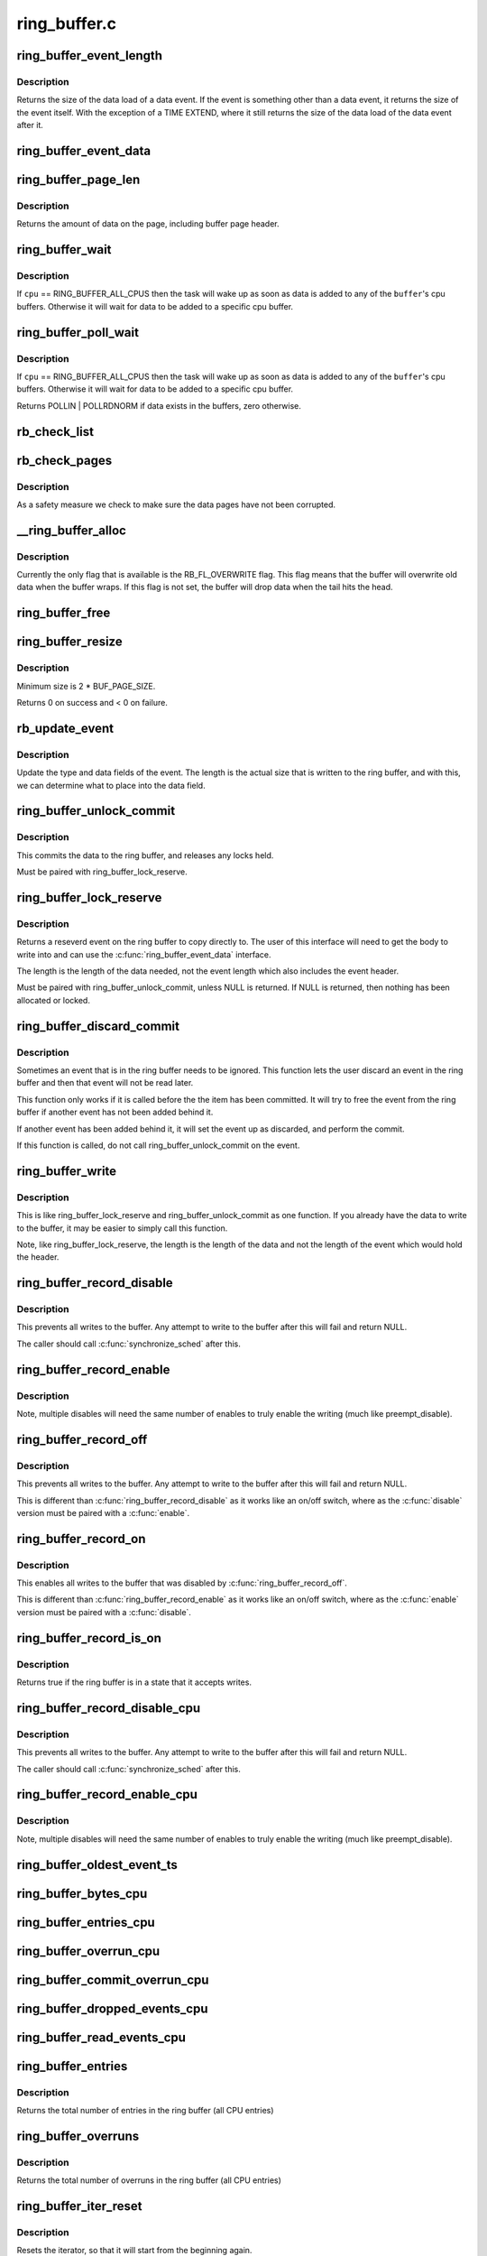 .. -*- coding: utf-8; mode: rst -*-

=============
ring_buffer.c
=============


.. _`ring_buffer_event_length`:

ring_buffer_event_length
========================

.. c:function:: unsigned ring_buffer_event_length (struct ring_buffer_event *event)

    return the length of the event

    :param struct ring_buffer_event \*event:
        the event to get the length of



.. _`ring_buffer_event_length.description`:

Description
-----------

Returns the size of the data load of a data event.
If the event is something other than a data event, it
returns the size of the event itself. With the exception
of a TIME EXTEND, where it still returns the size of the
data load of the data event after it.



.. _`ring_buffer_event_data`:

ring_buffer_event_data
======================

.. c:function:: void *ring_buffer_event_data (struct ring_buffer_event *event)

    return the data of the event

    :param struct ring_buffer_event \*event:
        the event to get the data from



.. _`ring_buffer_page_len`:

ring_buffer_page_len
====================

.. c:function:: size_t ring_buffer_page_len (void *page)

    the size of data on the page.

    :param void \*page:
        The page to read



.. _`ring_buffer_page_len.description`:

Description
-----------

Returns the amount of data on the page, including buffer page header.



.. _`ring_buffer_wait`:

ring_buffer_wait
================

.. c:function:: int ring_buffer_wait (struct ring_buffer *buffer, int cpu, bool full)

    wait for input to the ring buffer

    :param struct ring_buffer \*buffer:
        buffer to wait on

    :param int cpu:
        the cpu buffer to wait on

    :param bool full:
        wait until a full page is available, if ``cpu`` != RING_BUFFER_ALL_CPUS



.. _`ring_buffer_wait.description`:

Description
-----------

If ``cpu`` == RING_BUFFER_ALL_CPUS then the task will wake up as soon
as data is added to any of the ``buffer``\ 's cpu buffers. Otherwise
it will wait for data to be added to a specific cpu buffer.



.. _`ring_buffer_poll_wait`:

ring_buffer_poll_wait
=====================

.. c:function:: int ring_buffer_poll_wait (struct ring_buffer *buffer, int cpu, struct file *filp, poll_table *poll_table)

    poll on buffer input

    :param struct ring_buffer \*buffer:
        buffer to wait on

    :param int cpu:
        the cpu buffer to wait on

    :param struct file \*filp:
        the file descriptor

    :param poll_table \*poll_table:
        The poll descriptor



.. _`ring_buffer_poll_wait.description`:

Description
-----------

If ``cpu`` == RING_BUFFER_ALL_CPUS then the task will wake up as soon
as data is added to any of the ``buffer``\ 's cpu buffers. Otherwise
it will wait for data to be added to a specific cpu buffer.

Returns POLLIN | POLLRDNORM if data exists in the buffers,
zero otherwise.



.. _`rb_check_list`:

rb_check_list
=============

.. c:function:: int rb_check_list (struct ring_buffer_per_cpu *cpu_buffer, struct list_head *list)

    make sure a pointer to a list has the last bits zero

    :param struct ring_buffer_per_cpu \*cpu_buffer:

        *undescribed*

    :param struct list_head \*list:

        *undescribed*



.. _`rb_check_pages`:

rb_check_pages
==============

.. c:function:: int rb_check_pages (struct ring_buffer_per_cpu *cpu_buffer)

    integrity check of buffer pages

    :param struct ring_buffer_per_cpu \*cpu_buffer:
        CPU buffer with pages to test



.. _`rb_check_pages.description`:

Description
-----------

As a safety measure we check to make sure the data pages have not
been corrupted.



.. _`__ring_buffer_alloc`:

__ring_buffer_alloc
===================

.. c:function:: struct ring_buffer *__ring_buffer_alloc (unsigned long size, unsigned flags, struct lock_class_key *key)

    allocate a new ring_buffer

    :param unsigned long size:
        the size in bytes per cpu that is needed.

    :param unsigned flags:
        attributes to set for the ring buffer.

    :param struct lock_class_key \*key:

        *undescribed*



.. _`__ring_buffer_alloc.description`:

Description
-----------

Currently the only flag that is available is the RB_FL_OVERWRITE
flag. This flag means that the buffer will overwrite old data
when the buffer wraps. If this flag is not set, the buffer will
drop data when the tail hits the head.



.. _`ring_buffer_free`:

ring_buffer_free
================

.. c:function:: void ring_buffer_free (struct ring_buffer *buffer)

    free a ring buffer.

    :param struct ring_buffer \*buffer:
        the buffer to free.



.. _`ring_buffer_resize`:

ring_buffer_resize
==================

.. c:function:: int ring_buffer_resize (struct ring_buffer *buffer, unsigned long size, int cpu_id)

    resize the ring buffer

    :param struct ring_buffer \*buffer:
        the buffer to resize.

    :param unsigned long size:
        the new size.

    :param int cpu_id:
        the cpu buffer to resize



.. _`ring_buffer_resize.description`:

Description
-----------

Minimum size is 2 * BUF_PAGE_SIZE.

Returns 0 on success and < 0 on failure.



.. _`rb_update_event`:

rb_update_event
===============

.. c:function:: void rb_update_event (struct ring_buffer_per_cpu *cpu_buffer, struct ring_buffer_event *event, struct rb_event_info *info)

    update event type and data

    :param struct ring_buffer_per_cpu \*cpu_buffer:

        *undescribed*

    :param struct ring_buffer_event \*event:
        the event to update

    :param struct rb_event_info \*info:

        *undescribed*



.. _`rb_update_event.description`:

Description
-----------

Update the type and data fields of the event. The length
is the actual size that is written to the ring buffer,
and with this, we can determine what to place into the
data field.



.. _`ring_buffer_unlock_commit`:

ring_buffer_unlock_commit
=========================

.. c:function:: int ring_buffer_unlock_commit (struct ring_buffer *buffer, struct ring_buffer_event *event)

    commit a reserved

    :param struct ring_buffer \*buffer:
        The buffer to commit to

    :param struct ring_buffer_event \*event:
        The event pointer to commit.



.. _`ring_buffer_unlock_commit.description`:

Description
-----------

This commits the data to the ring buffer, and releases any locks held.

Must be paired with ring_buffer_lock_reserve.



.. _`ring_buffer_lock_reserve`:

ring_buffer_lock_reserve
========================

.. c:function:: struct ring_buffer_event *ring_buffer_lock_reserve (struct ring_buffer *buffer, unsigned long length)

    reserve a part of the buffer

    :param struct ring_buffer \*buffer:
        the ring buffer to reserve from

    :param unsigned long length:
        the length of the data to reserve (excluding event header)



.. _`ring_buffer_lock_reserve.description`:

Description
-----------

Returns a reseverd event on the ring buffer to copy directly to.
The user of this interface will need to get the body to write into
and can use the :c:func:`ring_buffer_event_data` interface.

The length is the length of the data needed, not the event length
which also includes the event header.

Must be paired with ring_buffer_unlock_commit, unless NULL is returned.
If NULL is returned, then nothing has been allocated or locked.



.. _`ring_buffer_discard_commit`:

ring_buffer_discard_commit
==========================

.. c:function:: void ring_buffer_discard_commit (struct ring_buffer *buffer, struct ring_buffer_event *event)

    discard an event that has not been committed

    :param struct ring_buffer \*buffer:
        the ring buffer

    :param struct ring_buffer_event \*event:
        non committed event to discard



.. _`ring_buffer_discard_commit.description`:

Description
-----------

Sometimes an event that is in the ring buffer needs to be ignored.
This function lets the user discard an event in the ring buffer
and then that event will not be read later.

This function only works if it is called before the the item has been
committed. It will try to free the event from the ring buffer
if another event has not been added behind it.

If another event has been added behind it, it will set the event
up as discarded, and perform the commit.

If this function is called, do not call ring_buffer_unlock_commit on
the event.



.. _`ring_buffer_write`:

ring_buffer_write
=================

.. c:function:: int ring_buffer_write (struct ring_buffer *buffer, unsigned long length, void *data)

    write data to the buffer without reserving

    :param struct ring_buffer \*buffer:
        The ring buffer to write to.

    :param unsigned long length:
        The length of the data being written (excluding the event header)

    :param void \*data:
        The data to write to the buffer.



.. _`ring_buffer_write.description`:

Description
-----------

This is like ring_buffer_lock_reserve and ring_buffer_unlock_commit as
one function. If you already have the data to write to the buffer, it
may be easier to simply call this function.

Note, like ring_buffer_lock_reserve, the length is the length of the data
and not the length of the event which would hold the header.



.. _`ring_buffer_record_disable`:

ring_buffer_record_disable
==========================

.. c:function:: void ring_buffer_record_disable (struct ring_buffer *buffer)

    stop all writes into the buffer

    :param struct ring_buffer \*buffer:
        The ring buffer to stop writes to.



.. _`ring_buffer_record_disable.description`:

Description
-----------

This prevents all writes to the buffer. Any attempt to write
to the buffer after this will fail and return NULL.

The caller should call :c:func:`synchronize_sched` after this.



.. _`ring_buffer_record_enable`:

ring_buffer_record_enable
=========================

.. c:function:: void ring_buffer_record_enable (struct ring_buffer *buffer)

    enable writes to the buffer

    :param struct ring_buffer \*buffer:
        The ring buffer to enable writes



.. _`ring_buffer_record_enable.description`:

Description
-----------

Note, multiple disables will need the same number of enables
to truly enable the writing (much like preempt_disable).



.. _`ring_buffer_record_off`:

ring_buffer_record_off
======================

.. c:function:: void ring_buffer_record_off (struct ring_buffer *buffer)

    stop all writes into the buffer

    :param struct ring_buffer \*buffer:
        The ring buffer to stop writes to.



.. _`ring_buffer_record_off.description`:

Description
-----------

This prevents all writes to the buffer. Any attempt to write
to the buffer after this will fail and return NULL.

This is different than :c:func:`ring_buffer_record_disable` as
it works like an on/off switch, where as the :c:func:`disable` version
must be paired with a :c:func:`enable`.



.. _`ring_buffer_record_on`:

ring_buffer_record_on
=====================

.. c:function:: void ring_buffer_record_on (struct ring_buffer *buffer)

    restart writes into the buffer

    :param struct ring_buffer \*buffer:
        The ring buffer to start writes to.



.. _`ring_buffer_record_on.description`:

Description
-----------

This enables all writes to the buffer that was disabled by
:c:func:`ring_buffer_record_off`.

This is different than :c:func:`ring_buffer_record_enable` as
it works like an on/off switch, where as the :c:func:`enable` version
must be paired with a :c:func:`disable`.



.. _`ring_buffer_record_is_on`:

ring_buffer_record_is_on
========================

.. c:function:: int ring_buffer_record_is_on (struct ring_buffer *buffer)

    return true if the ring buffer can write

    :param struct ring_buffer \*buffer:
        The ring buffer to see if write is enabled



.. _`ring_buffer_record_is_on.description`:

Description
-----------

Returns true if the ring buffer is in a state that it accepts writes.



.. _`ring_buffer_record_disable_cpu`:

ring_buffer_record_disable_cpu
==============================

.. c:function:: void ring_buffer_record_disable_cpu (struct ring_buffer *buffer, int cpu)

    stop all writes into the cpu_buffer

    :param struct ring_buffer \*buffer:
        The ring buffer to stop writes to.

    :param int cpu:
        The CPU buffer to stop



.. _`ring_buffer_record_disable_cpu.description`:

Description
-----------

This prevents all writes to the buffer. Any attempt to write
to the buffer after this will fail and return NULL.

The caller should call :c:func:`synchronize_sched` after this.



.. _`ring_buffer_record_enable_cpu`:

ring_buffer_record_enable_cpu
=============================

.. c:function:: void ring_buffer_record_enable_cpu (struct ring_buffer *buffer, int cpu)

    enable writes to the buffer

    :param struct ring_buffer \*buffer:
        The ring buffer to enable writes

    :param int cpu:
        The CPU to enable.



.. _`ring_buffer_record_enable_cpu.description`:

Description
-----------

Note, multiple disables will need the same number of enables
to truly enable the writing (much like preempt_disable).



.. _`ring_buffer_oldest_event_ts`:

ring_buffer_oldest_event_ts
===========================

.. c:function:: u64 ring_buffer_oldest_event_ts (struct ring_buffer *buffer, int cpu)

    get the oldest event timestamp from the buffer

    :param struct ring_buffer \*buffer:
        The ring buffer

    :param int cpu:
        The per CPU buffer to read from.



.. _`ring_buffer_bytes_cpu`:

ring_buffer_bytes_cpu
=====================

.. c:function:: unsigned long ring_buffer_bytes_cpu (struct ring_buffer *buffer, int cpu)

    get the number of bytes consumed in a cpu buffer

    :param struct ring_buffer \*buffer:
        The ring buffer

    :param int cpu:
        The per CPU buffer to read from.



.. _`ring_buffer_entries_cpu`:

ring_buffer_entries_cpu
=======================

.. c:function:: unsigned long ring_buffer_entries_cpu (struct ring_buffer *buffer, int cpu)

    get the number of entries in a cpu buffer

    :param struct ring_buffer \*buffer:
        The ring buffer

    :param int cpu:
        The per CPU buffer to get the entries from.



.. _`ring_buffer_overrun_cpu`:

ring_buffer_overrun_cpu
=======================

.. c:function:: unsigned long ring_buffer_overrun_cpu (struct ring_buffer *buffer, int cpu)

    get the number of overruns caused by the ring buffer wrapping around (only if RB_FL_OVERWRITE is on).

    :param struct ring_buffer \*buffer:
        The ring buffer

    :param int cpu:
        The per CPU buffer to get the number of overruns from



.. _`ring_buffer_commit_overrun_cpu`:

ring_buffer_commit_overrun_cpu
==============================

.. c:function:: unsigned long ring_buffer_commit_overrun_cpu (struct ring_buffer *buffer, int cpu)

    get the number of overruns caused by commits failing due to the buffer wrapping around while there are uncommitted events, such as during an interrupt storm.

    :param struct ring_buffer \*buffer:
        The ring buffer

    :param int cpu:
        The per CPU buffer to get the number of overruns from



.. _`ring_buffer_dropped_events_cpu`:

ring_buffer_dropped_events_cpu
==============================

.. c:function:: unsigned long ring_buffer_dropped_events_cpu (struct ring_buffer *buffer, int cpu)

    get the number of dropped events caused by the ring buffer filling up (only if RB_FL_OVERWRITE is off).

    :param struct ring_buffer \*buffer:
        The ring buffer

    :param int cpu:
        The per CPU buffer to get the number of overruns from



.. _`ring_buffer_read_events_cpu`:

ring_buffer_read_events_cpu
===========================

.. c:function:: unsigned long ring_buffer_read_events_cpu (struct ring_buffer *buffer, int cpu)

    get the number of events successfully read

    :param struct ring_buffer \*buffer:
        The ring buffer

    :param int cpu:
        The per CPU buffer to get the number of events read



.. _`ring_buffer_entries`:

ring_buffer_entries
===================

.. c:function:: unsigned long ring_buffer_entries (struct ring_buffer *buffer)

    get the number of entries in a buffer

    :param struct ring_buffer \*buffer:
        The ring buffer



.. _`ring_buffer_entries.description`:

Description
-----------

Returns the total number of entries in the ring buffer
(all CPU entries)



.. _`ring_buffer_overruns`:

ring_buffer_overruns
====================

.. c:function:: unsigned long ring_buffer_overruns (struct ring_buffer *buffer)

    get the number of overruns in buffer

    :param struct ring_buffer \*buffer:
        The ring buffer



.. _`ring_buffer_overruns.description`:

Description
-----------

Returns the total number of overruns in the ring buffer
(all CPU entries)



.. _`ring_buffer_iter_reset`:

ring_buffer_iter_reset
======================

.. c:function:: void ring_buffer_iter_reset (struct ring_buffer_iter *iter)

    reset an iterator

    :param struct ring_buffer_iter \*iter:
        The iterator to reset



.. _`ring_buffer_iter_reset.description`:

Description
-----------

Resets the iterator, so that it will start from the beginning
again.



.. _`ring_buffer_iter_empty`:

ring_buffer_iter_empty
======================

.. c:function:: int ring_buffer_iter_empty (struct ring_buffer_iter *iter)

    check if an iterator has no more to read

    :param struct ring_buffer_iter \*iter:
        The iterator to check



.. _`ring_buffer_peek`:

ring_buffer_peek
================

.. c:function:: struct ring_buffer_event *ring_buffer_peek (struct ring_buffer *buffer, int cpu, u64 *ts, unsigned long *lost_events)

    peek at the next event to be read

    :param struct ring_buffer \*buffer:
        The ring buffer to read

    :param int cpu:
        The cpu to peak at

    :param u64 \*ts:
        The timestamp counter of this event.

    :param unsigned long \*lost_events:
        a variable to store if events were lost (may be NULL)



.. _`ring_buffer_peek.description`:

Description
-----------

This will return the event that will be read next, but does
not consume the data.



.. _`ring_buffer_iter_peek`:

ring_buffer_iter_peek
=====================

.. c:function:: struct ring_buffer_event *ring_buffer_iter_peek (struct ring_buffer_iter *iter, u64 *ts)

    peek at the next event to be read

    :param struct ring_buffer_iter \*iter:
        The ring buffer iterator

    :param u64 \*ts:
        The timestamp counter of this event.



.. _`ring_buffer_iter_peek.description`:

Description
-----------

This will return the event that will be read next, but does
not increment the iterator.



.. _`ring_buffer_consume`:

ring_buffer_consume
===================

.. c:function:: struct ring_buffer_event *ring_buffer_consume (struct ring_buffer *buffer, int cpu, u64 *ts, unsigned long *lost_events)

    return an event and consume it

    :param struct ring_buffer \*buffer:
        The ring buffer to get the next event from

    :param int cpu:
        the cpu to read the buffer from

    :param u64 \*ts:
        a variable to store the timestamp (may be NULL)

    :param unsigned long \*lost_events:
        a variable to store if events were lost (may be NULL)



.. _`ring_buffer_consume.description`:

Description
-----------

Returns the next event in the ring buffer, and that event is consumed.
Meaning, that sequential reads will keep returning a different event,
and eventually empty the ring buffer if the producer is slower.



.. _`ring_buffer_read_prepare`:

ring_buffer_read_prepare
========================

.. c:function:: struct ring_buffer_iter *ring_buffer_read_prepare (struct ring_buffer *buffer, int cpu)

    Prepare for a non consuming read of the buffer

    :param struct ring_buffer \*buffer:
        The ring buffer to read from

    :param int cpu:
        The cpu buffer to iterate over



.. _`ring_buffer_read_prepare.description`:

Description
-----------

This performs the initial preparations necessary to iterate
through the buffer.  Memory is allocated, buffer recording
is disabled, and the iterator pointer is returned to the caller.

Disabling buffer recordng prevents the reading from being
corrupted. This is not a consuming read, so a producer is not
expected.

After a sequence of ring_buffer_read_prepare calls, the user is
expected to make at least one call to ring_buffer_read_prepare_sync.
Afterwards, ring_buffer_read_start is invoked to get things going
for real.

This overall must be paired with ring_buffer_read_finish.



.. _`ring_buffer_read_prepare_sync`:

ring_buffer_read_prepare_sync
=============================

.. c:function:: void ring_buffer_read_prepare_sync ( void)

    Synchronize a set of prepare calls

    :param void:
        no arguments



.. _`ring_buffer_read_prepare_sync.description`:

Description
-----------


All previously invoked ring_buffer_read_prepare calls to prepare
iterators will be synchronized.  Afterwards, read_buffer_read_start
calls on those iterators are allowed.



.. _`ring_buffer_read_start`:

ring_buffer_read_start
======================

.. c:function:: void ring_buffer_read_start (struct ring_buffer_iter *iter)

    start a non consuming read of the buffer

    :param struct ring_buffer_iter \*iter:
        The iterator returned by ring_buffer_read_prepare



.. _`ring_buffer_read_start.description`:

Description
-----------

This finalizes the startup of an iteration through the buffer.
The iterator comes from a call to ring_buffer_read_prepare and
an intervening ring_buffer_read_prepare_sync must have been
performed.

Must be paired with ring_buffer_read_finish.



.. _`ring_buffer_read_finish`:

ring_buffer_read_finish
=======================

.. c:function:: void ring_buffer_read_finish (struct ring_buffer_iter *iter)

    finish reading the iterator of the buffer

    :param struct ring_buffer_iter \*iter:
        The iterator retrieved by ring_buffer_start



.. _`ring_buffer_read_finish.description`:

Description
-----------

This re-enables the recording to the buffer, and frees the
iterator.



.. _`ring_buffer_read`:

ring_buffer_read
================

.. c:function:: struct ring_buffer_event *ring_buffer_read (struct ring_buffer_iter *iter, u64 *ts)

    read the next item in the ring buffer by the iterator

    :param struct ring_buffer_iter \*iter:
        The ring buffer iterator

    :param u64 \*ts:
        The time stamp of the event read.



.. _`ring_buffer_read.description`:

Description
-----------

This reads the next event in the ring buffer and increments the iterator.



.. _`ring_buffer_size`:

ring_buffer_size
================

.. c:function:: unsigned long ring_buffer_size (struct ring_buffer *buffer, int cpu)

    return the size of the ring buffer (in bytes)

    :param struct ring_buffer \*buffer:
        The ring buffer.

    :param int cpu:

        *undescribed*



.. _`ring_buffer_reset_cpu`:

ring_buffer_reset_cpu
=====================

.. c:function:: void ring_buffer_reset_cpu (struct ring_buffer *buffer, int cpu)

    reset a ring buffer per CPU buffer

    :param struct ring_buffer \*buffer:
        The ring buffer to reset a per cpu buffer of

    :param int cpu:
        The CPU buffer to be reset



.. _`ring_buffer_reset`:

ring_buffer_reset
=================

.. c:function:: void ring_buffer_reset (struct ring_buffer *buffer)

    reset a ring buffer

    :param struct ring_buffer \*buffer:
        The ring buffer to reset all cpu buffers



.. _`ring_buffer_empty`:

ring_buffer_empty
=================

.. c:function:: bool ring_buffer_empty (struct ring_buffer *buffer)

    is the ring buffer empty?

    :param struct ring_buffer \*buffer:
        The ring buffer to test



.. _`ring_buffer_empty_cpu`:

ring_buffer_empty_cpu
=====================

.. c:function:: bool ring_buffer_empty_cpu (struct ring_buffer *buffer, int cpu)

    is a cpu buffer of a ring buffer empty?

    :param struct ring_buffer \*buffer:
        The ring buffer

    :param int cpu:
        The CPU buffer to test



.. _`ring_buffer_swap_cpu`:

ring_buffer_swap_cpu
====================

.. c:function:: int ring_buffer_swap_cpu (struct ring_buffer *buffer_a, struct ring_buffer *buffer_b, int cpu)

    swap a CPU buffer between two ring buffers

    :param struct ring_buffer \*buffer_a:
        One buffer to swap with

    :param struct ring_buffer \*buffer_b:
        The other buffer to swap with

    :param int cpu:

        *undescribed*



.. _`ring_buffer_swap_cpu.description`:

Description
-----------

This function is useful for tracers that want to take a "snapshot"
of a CPU buffer and has another back up buffer lying around.
it is expected that the tracer handles the cpu buffer not being
used at the moment.



.. _`ring_buffer_alloc_read_page`:

ring_buffer_alloc_read_page
===========================

.. c:function:: void *ring_buffer_alloc_read_page (struct ring_buffer *buffer, int cpu)

    allocate a page to read from buffer

    :param struct ring_buffer \*buffer:
        the buffer to allocate for.

    :param int cpu:
        the cpu buffer to allocate.



.. _`ring_buffer_alloc_read_page.description`:

Description
-----------

This function is used in conjunction with ring_buffer_read_page.
When reading a full page from the ring buffer, these functions
can be used to speed up the process. The calling function should
allocate a few pages first with this function. Then when it
needs to get pages from the ring buffer, it passes the result
of this function into ring_buffer_read_page, which will swap
the page that was allocated, with the read page of the buffer.



.. _`ring_buffer_alloc_read_page.returns`:

Returns
-------

The page allocated, or NULL on error.



.. _`ring_buffer_free_read_page`:

ring_buffer_free_read_page
==========================

.. c:function:: void ring_buffer_free_read_page (struct ring_buffer *buffer, void *data)

    free an allocated read page

    :param struct ring_buffer \*buffer:
        the buffer the page was allocate for

    :param void \*data:
        the page to free



.. _`ring_buffer_free_read_page.description`:

Description
-----------

Free a page allocated from ring_buffer_alloc_read_page.



.. _`ring_buffer_read_page`:

ring_buffer_read_page
=====================

.. c:function:: int ring_buffer_read_page (struct ring_buffer *buffer, void **data_page, size_t len, int cpu, int full)

    extract a page from the ring buffer

    :param struct ring_buffer \*buffer:
        buffer to extract from

    :param void \*\*data_page:
        the page to use allocated from ring_buffer_alloc_read_page

    :param size_t len:
        amount to extract

    :param int cpu:
        the cpu of the buffer to extract

    :param int full:
        should the extraction only happen when the page is full.



.. _`ring_buffer_read_page.description`:

Description
-----------

This function will pull out a page from the ring buffer and consume it.
``data_page`` must be the address of the variable that was returned
from ring_buffer_alloc_read_page. This is because the page might be used
to swap with a page in the ring buffer.



.. _`ring_buffer_read_page.for-example`:

for example
-----------

.. code-block:: c

	rpage = ring_buffer_alloc_read_page(buffer, cpu);
	if (!rpage)
		return error;
	ret = ring_buffer_read_page(buffer, :c:type:`struct rpage <rpage>`, len, cpu, 0);
	if (ret >= 0)
		process_page(rpage, ret);

When ``full`` is set, the function will not return true unless
the writer is off the reader page.



.. _`ring_buffer_read_page.note`:

Note
----

it is up to the calling functions to handle sleeps and wakeups.
The ring buffer can be used anywhere in the kernel and can not
blindly call wake_up. The layer that uses the ring buffer must be
responsible for that.



.. _`ring_buffer_read_page.returns`:

Returns
-------

>=0 if data has been transferred, returns the offset of consumed data.
<0 if no data has been transferred.

